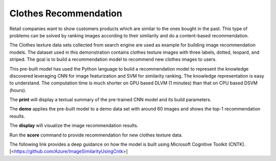 Clothes Recommendation
======================

Retail companies want to show customers products which are similar to
the ones bought in the past. This type of problems can be solved by
ranking images according to their similarity and do a content-based
recommendation.

The Clothes texture data sets collected from search engine are used as
example for building image recommendation models. The dataset used in
this demonstration contains clothes texture images with three labels,
dotted, leopard, and striped. The goal is to build a recommendation
model to recommend new clothes images to users.

This pre-built model has used the Python language to build a
recommendation model to represent the knowledge discovered leveraging
CNN for image featurization and SVM for similarity ranking. The
knowledge representation is easy to understand. The computation time 
is much shorter on GPU based DLVM (1 minutes) than that on CPU based DSVM (hours).

The **print** will display a textual summary of the pre-trained CNN
model and its build parameters.

The **demo** applies the pre-built model to a demo data set with around
60 images and shows the top-1 recommendation results.

The **display** will visualize the image recommendation results.

Run the **score** command to provide recommendation for new clothes
texture data.

The following link provides a deep guidance on how the model is built
using Microsoft Cognitive Toolkit (CNTK).
\[<https://github.com/Azure/ImageSimilarityUsingCntk>\]
